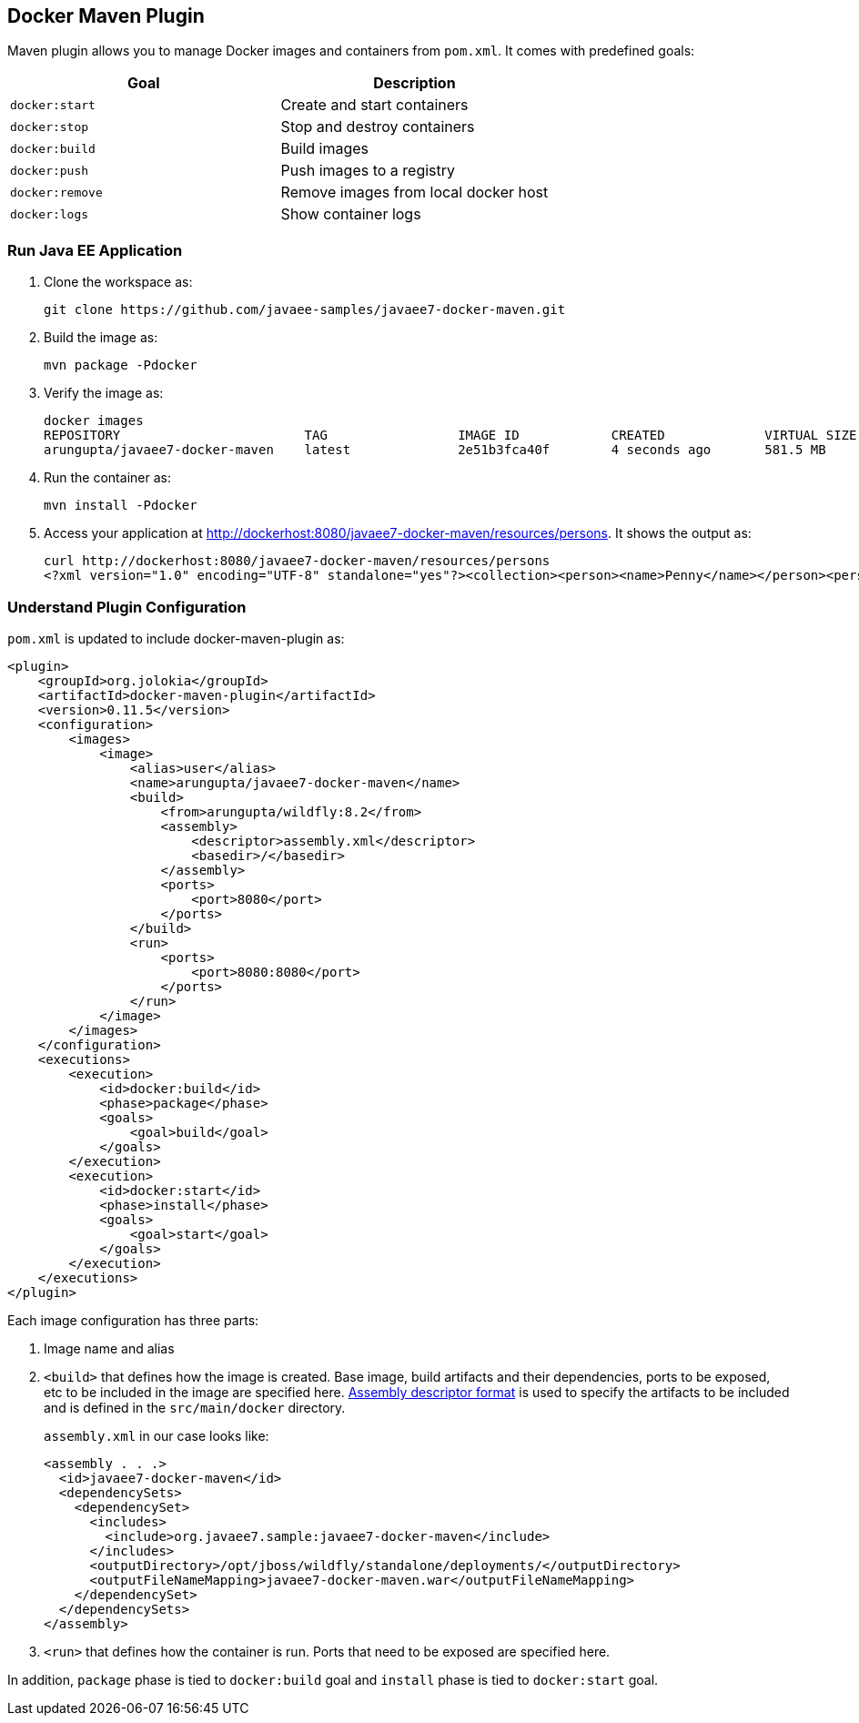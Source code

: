 ## Docker Maven Plugin

Maven plugin allows you to manage Docker images and containers from `pom.xml`. It comes with predefined goals:

[options="header"]
|====
|Goal | Description
| `docker:start` | Create and start containers
| `docker:stop` | Stop and destroy containers
| `docker:build` | Build images
| `docker:push` | Push images to a registry
| `docker:remove` | Remove images from local docker host
| `docker:logs` | Show container logs
|====

### Run Java EE Application

. Clone the workspace as:

  git clone https://github.com/javaee-samples/javaee7-docker-maven.git

. Build the image as:

  mvn package -Pdocker

. Verify the image as:
+
[source, text]
----
docker images
REPOSITORY                        TAG                 IMAGE ID            CREATED             VIRTUAL SIZE
arungupta/javaee7-docker-maven    latest              2e51b3fca40f        4 seconds ago       581.5 MB
----
+
. Run the container as:

  mvn install -Pdocker

. Access your application at http://dockerhost:8080/javaee7-docker-maven/resources/persons. It shows the output as:
+
[source, xml]
----
curl http://dockerhost:8080/javaee7-docker-maven/resources/persons
<?xml version="1.0" encoding="UTF-8" standalone="yes"?><collection><person><name>Penny</name></person><person><name>Leonard</name></person><person><name>Sheldon</name></person><person><name>Amy</name></person><person><name>Howard</name></person><person><name>Bernadette</name></person><person><name>Raj</name></person><person><name>Priya</name></person></collection>
----

### Understand Plugin Configuration

`pom.xml` is updated to include docker-maven-plugin as:

[source, xml]
----
<plugin>
    <groupId>org.jolokia</groupId>
    <artifactId>docker-maven-plugin</artifactId>
    <version>0.11.5</version>
    <configuration>
        <images>
            <image>
                <alias>user</alias>
                <name>arungupta/javaee7-docker-maven</name>
                <build>
                    <from>arungupta/wildfly:8.2</from>
                    <assembly>
                        <descriptor>assembly.xml</descriptor>
                        <basedir>/</basedir>
                    </assembly>
                    <ports>
                        <port>8080</port>
                    </ports>
                </build>
                <run>
                    <ports>
                        <port>8080:8080</port>
                    </ports>
                </run>
            </image>
        </images>
    </configuration>
    <executions>
        <execution>
            <id>docker:build</id>
            <phase>package</phase>
            <goals>
                <goal>build</goal>
            </goals>
        </execution>
        <execution>
            <id>docker:start</id>
            <phase>install</phase>
            <goals>
                <goal>start</goal>
            </goals>
        </execution>
    </executions>
</plugin>
----

Each image configuration has three parts:

. Image name and alias
. `<build>` that defines how the image is created. Base image, build artifacts and their dependencies, ports to be exposed, etc to be included in the image are specified here. http://maven.apache.org/plugins/maven-assembly-plugin/assembly.html[Assembly descriptor format] is used to specify the artifacts to be included and is defined in the `src/main/docker` directory.
+
`assembly.xml` in our case looks like:
+
[source, xml]
----
<assembly . . .>
  <id>javaee7-docker-maven</id>
  <dependencySets>
    <dependencySet>
      <includes>
        <include>org.javaee7.sample:javaee7-docker-maven</include>
      </includes>
      <outputDirectory>/opt/jboss/wildfly/standalone/deployments/</outputDirectory>
      <outputFileNameMapping>javaee7-docker-maven.war</outputFileNameMapping>
    </dependencySet>
  </dependencySets>
</assembly>
----
+
. `<run>` that defines how the container is run. Ports that need to be exposed are specified here. 

In addition, `package` phase is tied to `docker:build` goal and `install` phase is tied to `docker:start` goal.
